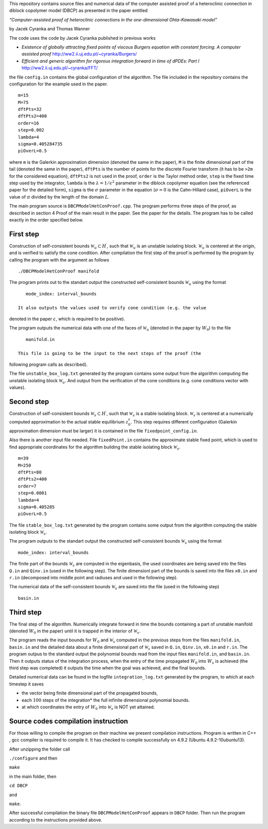 This repository contains source files and numerical data of the computer
assisted proof of a heteroclinic connection in diblock copolymer model
(DBCP) as presented in the paper entitled

*“Computer-assisted proof of heteroclinic connections in the
one-dimensional Ohta-Kawasaki model”*

by Jacek Cyranka and Thomas Wanner

The code uses the code by Jacek Cyranka published in previous works

-  *Existence of globally attracting fixed points of viscous Burgers
   equation with constant forcing. A computer assisted proof*
   http://ww2.ii.uj.edu.pl/~cyranka/Burgers/
-  *Efficient and generic algorithm for rigorous integration forward in
   time of dPDEs: Part I* http://ww2.ii.uj.edu.pl/~cyranka/FFT/

the file ``config.in`` contains the global configuration of the
algorithm. The file included in the repository contains the
configuration for the example used in the paper.

::

    m=15
    M=75
    dftPts=32
    dftPts2=400
    order=16
    step=0.002
    lambda=4
    sigma=0.405284735
    piOverL=0.5



where ``m`` is the Galerkin approximation dimension (denoted the same in
the paper), ``M`` is the finite dimensional part of the tail (denoted
the same in the paper), ``dftPts`` is the number of points for the
discrete Fourier transform (it has to be ``>2m`` for the considered
equation), ``dftPts2`` is not used in the proof, ``order`` is the Taylor
method order, ``step`` is the fixed time step used by the integrator,
``lambda`` is the :math:`\lambda = 1/\epsilon^2` parameter in the
diblock copolymer equation (see the referenced paper for the detailed
form), ``sigma`` is the :math:`\sigma` parameter in the equation
(:math:`\sigma=0` is the Cahn-Hillard case), ``piOverL`` is the value of
:math:`\pi` divided by the length of the domain :math:`L`.

The main program source is ``DBCPModelHetConProof.cpp``. The program
performs three steps of the proof, as described in section 4 Proof of
the main result in the paper. See the paper for the details. The program
has to be called exactly in the order specified below.

First step
~~~~~~~~~~

Construction of self-consistent bounds
:math:`\mathcal{W}_u\subset H^\prime`, such that :math:`\mathcal{W}_u`
is an unstable isolating block. :math:`\mathcal{W}_u` is centered at the
origin, and is verified to satisfy the cone condition. After compilation
the first step of the proof is performed by the program by calling the
program with the argument as follows

::

    ./DBCPModelHetConProof manifold

The program prints out to the standart output the constructed
self-consistent bounds :math:`\mathcal{W}_u` using the format

::

    mode_index: interval_bounds

 It also outputs the values used to verify cone condition (e.g. the value
denoted in the paper :math:`\varepsilon`, which is required to be
positive).



The program outputs the numerical data with one of the faces of
:math:`\mathcal{W}_u` (denoted in the paper by :math:`W_0`) to the file

::

    manifold.in

 This file is going to be the input to the next steps of the proof (the
following program calls as described).



The file ``unstable_box_log.txt`` generated by the program contains some
output from the algorithm computing the unstable isolating block
:math:`\mathcal{W}_u`. And output from the verification of the cone
conditions (e.g. cone conditions vector with values).

Second step
~~~~~~~~~~~

Construction of self-consistent bounds
:math:`\mathcal{W}_s\subset H^\prime`, such that :math:`\mathcal{W}_s`
is a stable isolating block. :math:`\mathcal{W}_s` is centered at a
numerically computed approximation to the actual stable equilibrium
:math:`z^s_0`. This step requires different configuration (Galerkin
approximation dimension must be larger) it is contained in the file
``fixedpoint_config.in``.

Also there is another input file needed. File ``fixedPoint.in`` contains
the approximate stable fixed point, which is used to find appropriate
coordinates for the algorithm building the stable isolating block
:math:`\mathcal{W}_s`.

::

    m=39
    M=250
    dftPts=80
    dftPts2=400
    order=7
    step=0.0001
    lambda=4
    sigma=0.405285
    piOverL=0.5

The file ``stable_box_log.txt`` generated by the program contains some
output from the algorithm computing the stable isolating block
:math:`\mathcal{W}_s`.

The program outputs to the standart output the constructed
self-consistent bounds :math:`\mathcal{W}_s` using the format

::

    mode_index: interval_bounds

The finite part of the bounds :math:`\mathcal{W}_s` are computed in the
eigenbasis, the used coordinates are being saved into the files ``Q.in``
and ``Qinv.in`` (used in the following step). The finite dimensionl part
of the bounds is saved into the files ``x0.in`` and ``r.in`` (decomposed
into middle point and radiuses and used in the following step).

The numerical data of the self-consistent bounds :math:`\mathcal{W}_s`
are saved into the file (used in the following step)

::

    basin.in




Third step
~~~~~~~~~~

The final step of the algorithm. Numerically integrate forward in time
the bounds containing a part of unstable manifold (denoted :math:`W_0`
in the paper) until it is trapped in the interior of
:math:`\mathcal{W}_s`.




The program reads the input bounds for :math:`W_0` and
:math:`\mathcal{W}_s` computed in the previous steps from the files
``manifold.in``, ``basin.in`` and the detailed data about a finite
dimensional part of :math:`\mathcal{W}_s` saved in ``Q.in``,
``Qinv.in``, ``x0.in`` and ``r.in``.
The program outpus to the standard output the polynomial bounds read
from the input files ``manifold.in``, and ``basin.in``. Then it outputs
status of the integration process, when the entry of the time propagated
:math:`W_0` into :math:`W_s` is achieved (the third step was completed)
it outputs the time when the goal was achieved, and the final bounds.

Detailed numerical data can be found in the logfile
``integration_log.txt`` generated by the program, to which at each
timestep it saves

-  the vector being finite dimensional part of the propagated bounds,
-  each :math:`100` steps of the integration* the full infinite
   dimensional polynomial bounds.
-  at which coordinates the entry of :math:`W_0` into
   :math:`\mathcal{W}_s` is NOT yet attained.

Source codes compilation instruction
~~~~~~~~~~
For those willing to compile the program on their machine we present
compilation instructions. Program is written in C++ , gcc compiler 
is required to compile it. It has checked to compile successfully 
on 4.9.2 (Ubuntu 4.9.2-10ubuntu13). 

After unzipping the folder call

``./configure`` 
and then 

``make`` 

in the main folder,  then

``cd DBCP``

and 

``make``.

After successful compilation the binary file ``DBCPModelHetConProof`` 
appears in ``DBCP`` folder. Then run the program according to the 
instructions provided above.